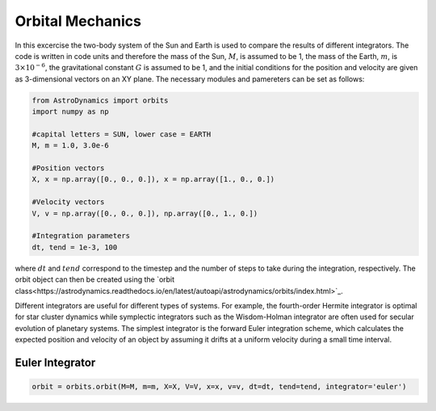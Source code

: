 .. _Orbital_Mechanics:

Orbital Mechanics
==================

In this excercise the two-body system of the Sun and Earth is used to compare the results of different integrators. The code is written in code units and therefore the mass of the Sun, :math:`M`, is assumed to be 1, the mass of the Earth, :math:`m`, is :math:`3 \times 10^{-6}`, the gravitational constant :math:`G` is assumed to be 1, and the initial conditions for the position and velocity are given as 3-dimensional vectors on an XY plane. The necessary modules and pamereters can be set as follows:

.. code-block:: python
	
    from AstroDynamics import orbits
    import numpy as np

    #capital letters = SUN, lower case = EARTH
    M, m = 1.0, 3.0e-6

    #Position vectors
    X, x = np.array([0., 0., 0.]), x = np.array([1., 0., 0.])

    #Velocity vectors
    V, v = np.array([0., 0., 0.]), np.array([0., 1., 0.])
    
    #Integration parameters
    dt, tend = 1e-3, 100


where :math:`dt` and :math:`tend` correspond to the timestep and the number of steps to take during the integration, respectively. The orbit object can then be created using the `orbit class<https://astrodynamics.readthedocs.io/en/latest/autoapi/astrodynamics/orbits/index.html>`_. 

Different integrators are useful for different types of systems. For example, the fourth-order Hermite integrator is optimal for star cluster dynamics while symplectic integrators such as the Wisdom-Holman integrator are often used for secular evolution of planetary systems. The simplest integrator is the forward Euler integration scheme, which calculates the expected position and velocity of an object by assuming it drifts at a uniform velocity during a small time interval. 


Euler Integrator
------------------


.. code-block:: python
	
    orbit = orbits.orbit(M=M, m=m, X=X, V=V, x=x, v=v, dt=dt, tend=tend, integrator='euler')



